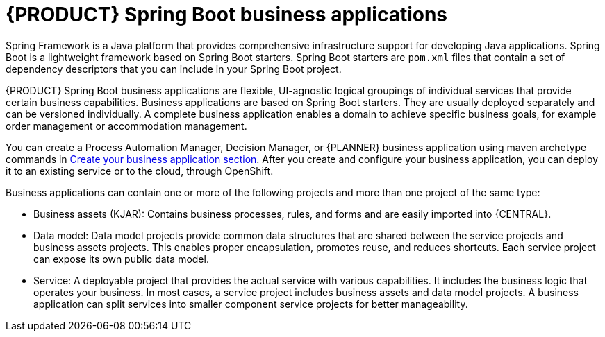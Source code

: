 [id='bus_app_{context}']
= {PRODUCT} Spring Boot business applications

Spring Framework is a Java platform that provides comprehensive infrastructure support for developing Java applications. Spring Boot is a lightweight framework based on Spring Boot starters. Spring Boot starters are `pom.xml` files that contain a set of dependency descriptors that you can include in your Spring Boot project.

{PRODUCT} Spring Boot business applications are flexible, UI-agnostic logical groupings of individual services that provide certain business capabilities. Business applications are based on Spring Boot starters. They are usually deployed separately and can be versioned individually. A complete business application enables a domain to achieve specific business goals, for example order management or accommodation management.

You can create a Process Automation Manager, Decision Manager, or {PLANNER} business application using maven archetype commands in <<_sect_BA_create_application, Create your business application section>>. After you create and configure your business application, you can deploy it to an existing service or to the cloud, through OpenShift.

Business applications can contain one or more of the following projects and more than one project of the same type:

* Business assets (KJAR): Contains business processes, rules, and forms and are easily imported into {CENTRAL}.
* Data model: Data model projects provide common data structures that are shared between the service projects and business assets projects. This enables proper encapsulation, promotes reuse, and reduces shortcuts. Each service project can expose its own public data model.
* Service: A deployable project that provides the actual service with various capabilities. It includes the business logic that operates your business. In most cases, a service  project includes business assets and data model projects. A business application can split services into smaller component service projects for better manageability.
